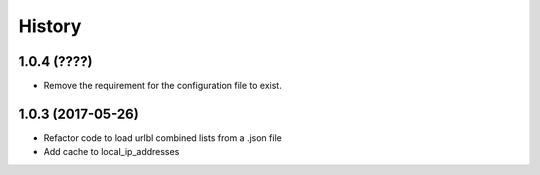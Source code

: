=======
History
=======

1.0.4 (????)
------------------

* Remove the requirement for the configuration file to exist.

1.0.3 (2017-05-26)
------------------

* Refactor code to load urlbl combined lists from a .json file
* Add cache to local_ip_addresses
